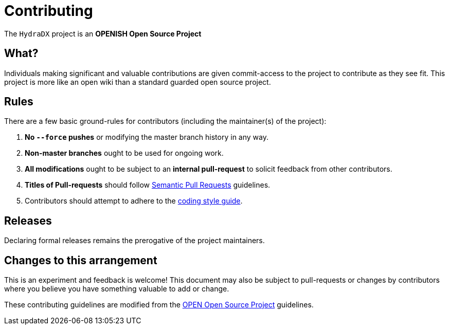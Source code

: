 = Contributing

The `HydraDX` project is an **OPENISH Open Source Project**

== What?

Individuals making significant and valuable contributions are given
commit-access to the project to contribute as they see fit. This project
is more like an open wiki than a standard guarded open source project.

== Rules

There are a few basic ground-rules for contributors (including the maintainer(s) of the project):

. **No `--force` pushes** or modifying the master branch history in any way.
. **Non-master branches** ought to be used for ongoing work.
. **All modifications** ought to be subject to an **internal pull-request** to solicit feedback from other contributors.
. **Titles of Pull-requests** should follow link:https://github.com/zeke/semantic-pull-requests/blob/master/README.md[Semantic Pull Requests] guidelines.
. Contributors should attempt to adhere to the link:STYLE_GUIDE.md[coding style guide].

== Releases

Declaring formal releases remains the prerogative of the project maintainers.

== Changes to this arrangement

This is an experiment and feedback is welcome! This document may also be
subject to pull-requests or changes by contributors where you believe
you have something valuable to add or change.

These contributing guidelines are modified from the link:http://openopensource.org/[OPEN Open Source Project] guidelines.